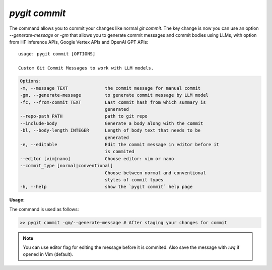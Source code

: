 `pygit commit`
--------------

The command allows you to commit your changes like normal `git commit`. The key change is now you can use an option `--generate-message` or `-gm` that allows you to generate commit messages and commit bodies using LLMs, with option from HF inference APIs, Google Vertex APIs and OpenAI GPT APIs::


    usage: pygit commit [OPTIONS]

    Custom Git Commit Messages to work with LLM models.

.. code::
    
    Options:
    -m, --message TEXT              the commit message for manual commit
    -gm, --generate-message         to generate commit message by LLM model
    -fc, --from-commit TEXT         Last commit hash from which summary is
                                    generated
    --repo-path PATH                path to git repo
    --include-body                  Generate a body along with the commit
    -bl, --body-length INTEGER      Length of body text that needs to be
                                    generated
    -e, --editable                  Edit the commit message in editor before it
                                    is commited
    --editor [vim|nano]             Choose editor: vim or nano
    --commit_type [normal|conventional]
                                    Choose between normal and conventional
                                    styles of commit types
    -h, --help                      show the `pygit commit` help page


**Usage:**

The command is used as follows:

.. code:: bash

    >> pygit commit -gm/--generate-message # After staging your changes for commit


.. note::
    You can use editor flag for editing the message before it is commited. Also save the message with `:wq` if opened in Vim (default).
